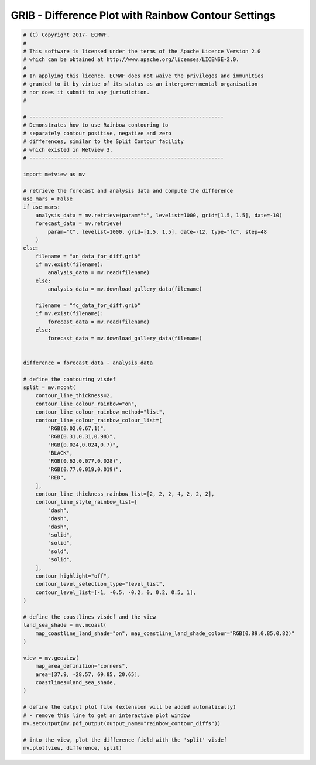 .. only:: html

    .. note::
        :class: sphx-glr-download-link-note

        Click :ref:`here <sphx_glr_download_auto_examples_grib_rainbow_contour_diffs.py>`     to download the full example code
    .. rst-class:: sphx-glr-example-title

    .. _sphx_glr_auto_examples_grib_rainbow_contour_diffs.py:


GRIB - Difference Plot with Rainbow Contour Settings
========================================================



.. image:: /auto_examples/grib/images/sphx_glr_rainbow_contour_diffs_001.png
    :alt: rainbow contour diffs
    :class: sphx-glr-single-img






.. code-block:: default


    # (C) Copyright 2017- ECMWF.
    #
    # This software is licensed under the terms of the Apache Licence Version 2.0
    # which can be obtained at http://www.apache.org/licenses/LICENSE-2.0.
    #
    # In applying this licence, ECMWF does not waive the privileges and immunities
    # granted to it by virtue of its status as an intergovernmental organisation
    # nor does it submit to any jurisdiction.
    #

    # ---------------------------------------------------------------
    # Demonstrates how to use Rainbow contouring to
    # separately contour positive, negative and zero
    # differences, similar to the Split Contour facility
    # which existed in Metview 3.
    # ---------------------------------------------------------------

    import metview as mv

    # retrieve the forecast and analysis data and compute the difference
    use_mars = False
    if use_mars:
        analysis_data = mv.retrieve(param="t", levelist=1000, grid=[1.5, 1.5], date=-10)
        forecast_data = mv.retrieve(
            param="t", levelist=1000, grid=[1.5, 1.5], date=-12, type="fc", step=48
        )
    else:
        filename = "an_data_for_diff.grib"
        if mv.exist(filename):
            analysis_data = mv.read(filename)
        else:
            analysis_data = mv.download_gallery_data(filename)
    
        filename = "fc_data_for_diff.grib"
        if mv.exist(filename):
            forecast_data = mv.read(filename)
        else:
            forecast_data = mv.download_gallery_data(filename)


    difference = forecast_data - analysis_data

    # define the contouring visdef
    split = mv.mcont(
        contour_line_thickness=2,
        contour_line_colour_rainbow="on",
        contour_line_colour_rainbow_method="list",
        contour_line_colour_rainbow_colour_list=[
            "RGB(0.02,0.67,1)",
            "RGB(0.31,0.31,0.98)",
            "RGB(0.024,0.024,0.7)",
            "BLACK",
            "RGB(0.62,0.077,0.028)",
            "RGB(0.77,0.019,0.019)",
            "RED",
        ],
        contour_line_thickness_rainbow_list=[2, 2, 2, 4, 2, 2, 2],
        contour_line_style_rainbow_list=[
            "dash",
            "dash",
            "dash",
            "solid",
            "solid",
            "sold",
            "solid",
        ],
        contour_highlight="off",
        contour_level_selection_type="level_list",
        contour_level_list=[-1, -0.5, -0.2, 0, 0.2, 0.5, 1],
    )

    # define the coastlines visdef and the view
    land_sea_shade = mv.mcoast(
        map_coastline_land_shade="on", map_coastline_land_shade_colour="RGB(0.89,0.85,0.82)"
    )

    view = mv.geoview(
        map_area_definition="corners",
        area=[37.9, -28.57, 69.85, 20.65],
        coastlines=land_sea_shade,
    )

    # define the output plot file (extension will be added automatically)
    # - remove this line to get an interactive plot window
    mv.setoutput(mv.pdf_output(output_name="rainbow_contour_diffs"))

    # into the view, plot the difference field with the 'split' visdef
    mv.plot(view, difference, split)


.. _sphx_glr_download_auto_examples_grib_rainbow_contour_diffs.py:


.. only :: html

 .. container:: sphx-glr-footer
    :class: sphx-glr-footer-example



  .. container:: sphx-glr-download sphx-glr-download-python

     :download:`Download Python source code: rainbow_contour_diffs.py <rainbow_contour_diffs.py>`



  .. container:: sphx-glr-download sphx-glr-download-jupyter

     :download:`Download Jupyter notebook: rainbow_contour_diffs.ipynb <rainbow_contour_diffs.ipynb>`


.. only:: html

 .. rst-class:: sphx-glr-signature

    `Gallery generated by Sphinx-Gallery <https://sphinx-gallery.github.io>`_
